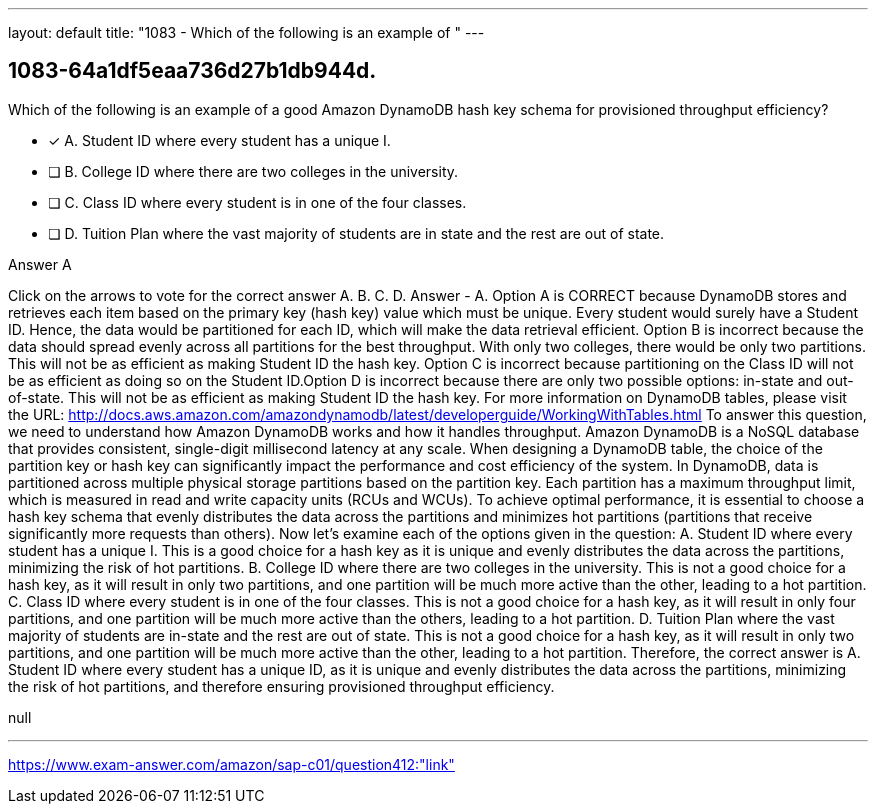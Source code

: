 ---
layout: default 
title: "1083 - Which of the following is an example of "
---


[.question]
== 1083-64a1df5eaa736d27b1db944d.


****

[.query]
--
Which of the following is an example of a good Amazon DynamoDB hash key schema for provisioned throughput efficiency?


--

[.list]
--
* [*] A. Student ID where every student has a unique I.
* [ ] B. College ID where there are two colleges in the university.
* [ ] C. Class ID where every student is in one of the four classes.
* [ ] D. Tuition Plan where the vast majority of students are in state and the rest are out of state.

--
****

[.answer]
Answer  A

[.explanation]
--
Click on the arrows to vote for the correct answer
A.
B.
C.
D.
Answer - A.
Option A is CORRECT because DynamoDB stores and retrieves each item based on the primary key (hash key) value which must be unique.
Every student would surely have a Student ID.
Hence, the data would be partitioned for each ID, which will make the data retrieval efficient.
Option B is incorrect because the data should spread evenly across all partitions for the best throughput.
With only two colleges, there would be only two partitions.
This will not be as efficient as making Student ID the hash key.
Option C is incorrect because partitioning on the Class ID will not be as efficient as doing so on the Student ID.Option D is incorrect because there are only two possible options: in-state and out-of-state.
This will not be as efficient as making Student ID the hash key.
For more information on DynamoDB tables, please visit the URL:
http://docs.aws.amazon.com/amazondynamodb/latest/developerguide/WorkingWithTables.html
To answer this question, we need to understand how Amazon DynamoDB works and how it handles throughput. Amazon DynamoDB is a NoSQL database that provides consistent, single-digit millisecond latency at any scale. When designing a DynamoDB table, the choice of the partition key or hash key can significantly impact the performance and cost efficiency of the system.
In DynamoDB, data is partitioned across multiple physical storage partitions based on the partition key. Each partition has a maximum throughput limit, which is measured in read and write capacity units (RCUs and WCUs). To achieve optimal performance, it is essential to choose a hash key schema that evenly distributes the data across the partitions and minimizes hot partitions (partitions that receive significantly more requests than others).
Now let's examine each of the options given in the question:
A. Student ID where every student has a unique I. This is a good choice for a hash key as it is unique and evenly distributes the data across the partitions, minimizing the risk of hot partitions.
B. College ID where there are two colleges in the university. This is not a good choice for a hash key, as it will result in only two partitions, and one partition will be much more active than the other, leading to a hot partition.
C. Class ID where every student is in one of the four classes. This is not a good choice for a hash key, as it will result in only four partitions, and one partition will be much more active than the others, leading to a hot partition.
D. Tuition Plan where the vast majority of students are in-state and the rest are out of state. This is not a good choice for a hash key, as it will result in only two partitions, and one partition will be much more active than the other, leading to a hot partition.
Therefore, the correct answer is A. Student ID where every student has a unique ID, as it is unique and evenly distributes the data across the partitions, minimizing the risk of hot partitions, and therefore ensuring provisioned throughput efficiency.
--

[.ka]
null

'''



https://www.exam-answer.com/amazon/sap-c01/question412:"link"


